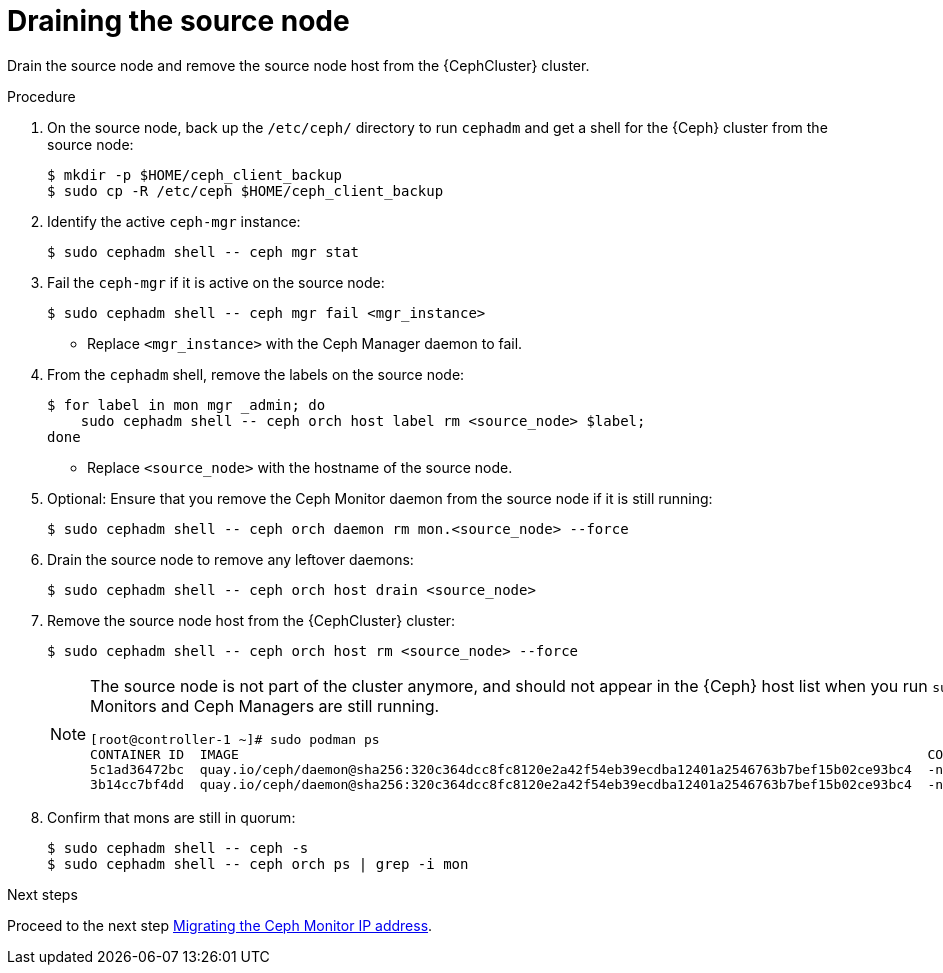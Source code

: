 [id="draining-the-source-node_{context}"]

= Draining the source node

Drain the source node and remove the source node host from the {CephCluster} cluster.

.Procedure

. On the source node, back up the `/etc/ceph/` directory to run `cephadm` and get a shell for the {Ceph} cluster from the source node:
+
----
$ mkdir -p $HOME/ceph_client_backup
$ sudo cp -R /etc/ceph $HOME/ceph_client_backup
----

. Identify the active `ceph-mgr` instance:
+
----
$ sudo cephadm shell -- ceph mgr stat
----

. Fail the `ceph-mgr` if it is active on the source node:
+
----
$ sudo cephadm shell -- ceph mgr fail <mgr_instance>
----
+
* Replace `<mgr_instance>` with the Ceph Manager daemon to fail.

. From the `cephadm` shell, remove the labels on the source node:
+
----
$ for label in mon mgr _admin; do
    sudo cephadm shell -- ceph orch host label rm <source_node> $label;
done
----
+
* Replace `<source_node>` with the hostname of the source node.

. Optional: Ensure that you remove the Ceph Monitor daemon from the source node if it is still running:
+
----
$ sudo cephadm shell -- ceph orch daemon rm mon.<source_node> --force
----

. Drain the source node to remove any leftover daemons:
+
----
$ sudo cephadm shell -- ceph orch host drain <source_node>
----

. Remove the source node host from the {CephCluster} cluster:
+
----
$ sudo cephadm shell -- ceph orch host rm <source_node> --force
----
+
[NOTE]
====
The source node is not part of the cluster anymore, and should not appear in
the {Ceph} host list when you run `sudo cephadm shell -- ceph orch host ls`.
However, if you run `sudo podman ps` in the source node, the list might show
that both Ceph Monitors and Ceph Managers are still running.

----
[root@controller-1 ~]# sudo podman ps
CONTAINER ID  IMAGE                                                                                        COMMAND               CREATED         STATUS             PORTS       NAMES
ifeval::["{build}" != "downstream"]
5c1ad36472bc  quay.io/ceph/daemon@sha256:320c364dcc8fc8120e2a42f54eb39ecdba12401a2546763b7bef15b02ce93bc4  -n mon.contro...  35 minutes ago  Up 35 minutes ago              ceph-f6ec3ebe-26f7-56c8-985d-eb974e8e08e3-mon-controller-1
3b14cc7bf4dd  quay.io/ceph/daemon@sha256:320c364dcc8fc8120e2a42f54eb39ecdba12401a2546763b7bef15b02ce93bc4  -n mgr.contro...  35 minutes ago  Up 35 minutes ago              ceph-f6ec3ebe-26f7-56c8-985d-eb974e8e08e3-mgr-controller-1-mtxohd
endif::[]
ifeval::["{build}" == "downstream"]
5c1ad36472bc  registry.redhat.io/ceph/rhceph@sha256:320c364dcc8fc8120e2a42f54eb39ecdba12401a2546763b7bef15b02ce93bc4  -n mon.contro...  35 minutes ago  Up 35 minutes ago              ceph-f6ec3ebe-26f7-56c8-985d-eb974e8e08e3-mon-controller-1
3b14cc7bf4dd  registry.redhat.io/ceph/rhceph@sha256:320c364dcc8fc8120e2a42f54eb39ecdba12401a2546763b7bef15b02ce93bc4  -n mgr.contro...  35 minutes ago  Up 35 minutes ago              ceph-f6ec3ebe-26f7-56c8-985d-eb974e8e08e3-mgr-controller-1-mtxohd
endif::[]
----
ifeval::["{build}" == "downstream"]
To clean up the existing containers and remove the `cephadm` data from the source node, contact Red Hat Support.
endif::[]
====

. Confirm that mons are still in quorum:
+
----
$ sudo cephadm shell -- ceph -s
$ sudo cephadm shell -- ceph orch ps | grep -i mon
----

.Next steps

Proceed to the next step xref:proc_migrating-mon-from-controller-nodes-network.adoc#migrating-the-ceph-monitor-ip-address_{context}[Migrating the Ceph Monitor IP address].

